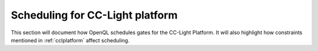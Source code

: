 .. _ccl_scheduling:

Scheduling for CC-Light platform
~~~~~~~~~~~~~~~~~~~~~~~~~~~~~~~~

This section will document how OpenQL schedules gates for the CC-Light
Platform. It will also highlight how constraints mentioned in
:ref:`cclplatform` affect scheduling.
